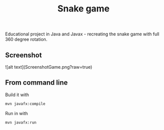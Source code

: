 #+OPTIONS: toc:nil num:nil ^:nil
#+TITLE: Snake game
Educational project in Java and Javax - recreating the snake game with full 360 degree rotation.



** Screenshot
![alt text](ScreenshotGame.png?raw=true)




** From command line

   Build it with

   #+BEGIN_SRC sh
     mvn javafx:compile
   #+END_SRC

   Run in with

   #+BEGIN_SRC sh
     mvn javafx:run
   #+END_SRC
